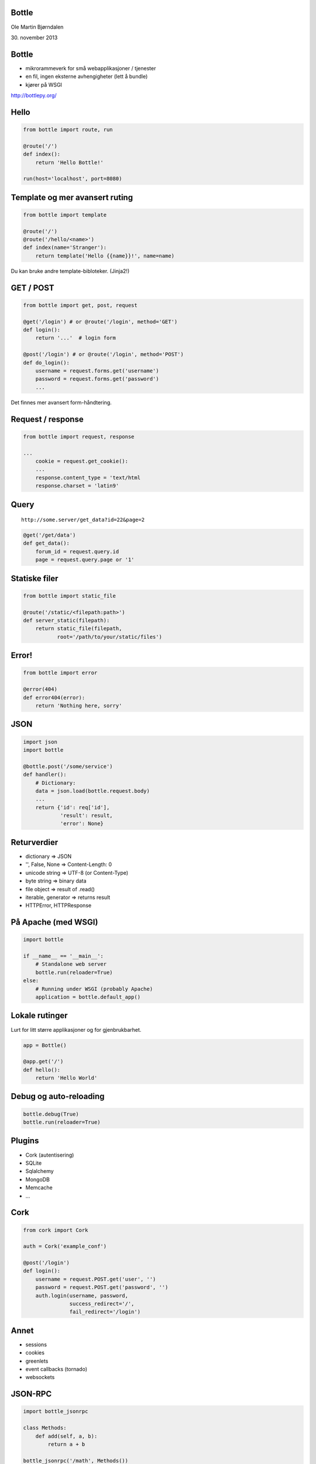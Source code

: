 Bottle
------

Ole Martin Bjørndalen

\30. november 2013


Bottle
------

* mikrorammeverk for små webapplikasjoner / tjenester

* en fil, ingen eksterne avhengigheter (lett å bundle)

* kjører på WSGI

http://bottlepy.org/


Hello
-----

.. code-block:: python

    from bottle import route, run

    @route('/')
    def index():
        return 'Hello Bottle!'

    run(host='localhost', port=8080)


Template og mer avansert ruting
-------------------------------

.. code-block:: python

    from bottle import template

    @route('/')
    @route('/hello/<name>')
    def index(name='Stranger'):
        return template('Hello {{name}}!', name=name)

Du kan bruke andre template-bibloteker. (Jinja2!)


GET / POST
----------

.. code-block:: python

    from bottle import get, post, request
    
    @get('/login') # or @route('/login', method='GET')
    def login():
        return '...'  # login form

    @post('/login') # or @route('/login', method='POST')
    def do_login():
        username = request.forms.get('username')
        password = request.forms.get('password')
        ...

Det finnes mer avansert form-håndtering.


Request / response
------------------

.. code-block:: python

    from bottle import request, response

    ...
        cookie = request.get_cookie():
        ...
        response.content_type = 'text/html
        response.charset = 'latin9'


Query
-----

::

    http://some.server/get_data?id=22&page=2

.. code-block:: python

    @get('/get/data')
    def get_data():
        forum_id = request.query.id
        page = request.query.page or '1'


Statiske filer
--------------

.. code-block:: python

    from bottle import static_file

    @route('/static/<filepath:path>')
    def server_static(filepath):
        return static_file(filepath,
               root='/path/to/your/static/files')


Error!
------

.. code-block:: python

    from bottle import error

    @error(404)
    def error404(error):
        return 'Nothing here, sorry'


JSON
----

.. code-block:: python

    import json
    import bottle

    @bottle.post('/some/service')
    def handler():
        # Dictionary:
        data = json.load(bottle.request.body)
        ...
        return {'id': req['id'],
                'result': result,
                'error': None}


Returverdier
------------

* dictionary => JSON

* '', False, None => Content-Length: 0

* unicode string => UTF-8 (or Content-Type)

* byte string => binary data

* file object => result of .read()

* iterable, generator => returns result

* HTTPError, HTTPResponse


På Apache (med WSGI)
--------------------

.. code-block:: python

    import bottle

    if __name__ == '__main__':
        # Standalone web server
        bottle.run(reloader=True)
    else:
        # Running under WSGI (probably Apache)
        application = bottle.default_app()


Lokale rutinger
---------------

Lurt for litt større applikasjoner og for gjenbrukbarhet.

.. code-block:: python

    app = Bottle()

    @app.get('/')
    def hello():
        return 'Hello World'


Debug og auto-reloading
-----------------------

.. code-block:: python

    bottle.debug(True)
    bottle.run(reloader=True)


Plugins
-------

* Cork (autentisering)

* SQLite

* Sqlalchemy

* MongoDB

* Memcache

* ...


Cork
----

.. code-block:: python

    from cork import Cork

    auth = Cork('example_conf')

    @post('/login')
    def login():
        username = request.POST.get('user', '')
        password = request.POST.get('password', '')
        auth.login(username, password,
                   success_redirect='/',
                   fail_redirect='/login')


Annet
-----

* sessions

* cookies

* greenlets

* event callbacks (tornado)

* websockets


JSON-RPC
--------

.. code-block:: python

    import bottle_jsonrpc
    
    class Methods:
        def add(self, a, b):
            return a + b
    
    bottle_jsonrpc('/math', Methods())

http://github.com/olemb/bottle_jsonrpc


Flask
-----

Mye det samme, men basert på Werkzeug og Jinja2.

.. code-block:: bash

    from flask import Flask
    app = Flask(__name__)

    @app.route("/")
    def hello():
        return "Hello World!"

    if __name__ == "__main__":
        app.run()


Slutt
-----

.. code-block:: bash

    $ sudo pip install bottle

    $ sudo apt-get install bottle

    $ wget http://raw.github.com/defnull/bottle/master/bottle.py

http://bottlepy.org/

http://github.com/defnull/bottle/
